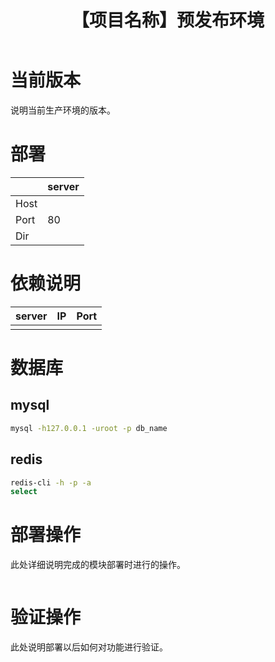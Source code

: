 # -*- coding:utf-8-*-
#+TITLE:【项目名称】预发布环境
#+AUTHOR: liushangliang
#+EMAIL: phenix3443+github@gmail.com
#+OPTIONS: author:nil date:nil creator:nil timestamp:nil validate:nil

* 当前版本

  说明当前生产环境的版本。

* 部署
  |      | server |
  |------+--------|
  | Host |        |
  | Port |    80  |
  | Dir  |        |

* 依赖说明
  | server | IP | Port |
  |--------+----+------|
  |        |    |      |

* 数据库
** mysql
   #+BEGIN_SRC sh
mysql -h127.0.0.1 -uroot -p db_name
   #+END_SRC

** redis
   #+BEGIN_SRC sh
redis-cli -h -p -a
select
   #+END_SRC
* 部署操作
  此处详细说明完成的模块部署时进行的操作。
  #+BEGIN_SRC sh

  #+END_SRC

* 验证操作
  此处说明部署以后如何对功能进行验证。
